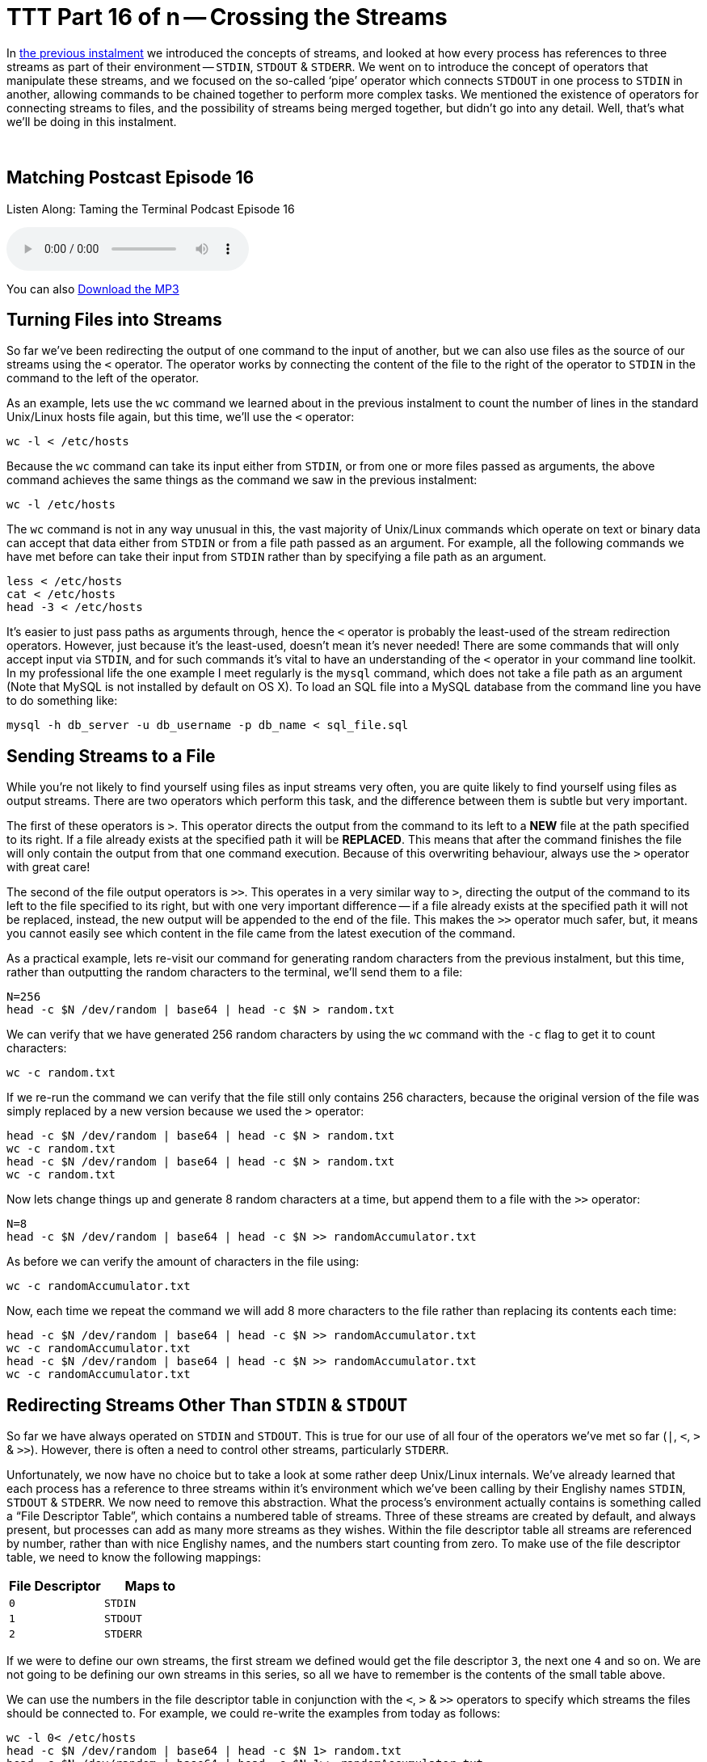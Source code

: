 [[ttt16]]
= TTT Part 16 of n -- Crossing the Streams

In <<ttt15,the previous instalment>> we introduced the concepts of streams, and looked at how every process has references to three streams as part of their environment -- `STDIN`, `STDOUT` & `STDERR`.
We went on to introduce the concept of operators that manipulate these streams, and we focused on the so-called '`pipe`' operator which connects `STDOUT` in one process to `STDIN` in another, allowing commands to be chained together to perform more complex tasks.
We mentioned the existence of operators for connecting streams to files, and the possibility of streams being merged together, but didn't go into any detail.
Well, that's what we'll be doing in this instalment.

+++&nbsp;+++

== Matching Postcast Episode 16

Listen Along: Taming the Terminal Podcast Episode 16

ifndef::backend-pdf[]
+++<audio controls='1' src="http://media.blubrry.com/tamingtheterminal/archive.org/download/TTT16CrossingTheStreams/TTT_16_Crossing_the_Streams.mp3">+++Your browser does not support HTML 5 audio 🙁+++</audio>+++
endif::[]

You can
ifndef::backend-pdf[]
also
endif::[]
http://media.blubrry.com/tamingtheterminal/archive.org/download/TTT16CrossingTheStreams/TTT_16_Crossing_the_Streams.mp3?autoplay=0&loop=0&controls=1[Download the MP3]

== Turning Files into Streams

So far we've been redirecting the output of one command to the input of another, but we can also use files as the source of our streams using the `<` operator.
The operator works by connecting the content of the file to the right of the operator to `STDIN` in the command to the left of the operator.

As an example, lets use the `wc` command we learned about in the previous instalment to count the number of lines in the standard Unix/Linux hosts file again, but this time, we'll use the `<` operator:

[source,shell]
----
wc -l < /etc/hosts
----

Because the `wc` command can take its input either from `STDIN`, or from one or more files passed as arguments, the above command achieves the same things as the command we saw in the previous instalment:

[source,shell]
----
wc -l /etc/hosts
----

The `wc` command is not in any way unusual in this, the vast majority of Unix/Linux commands which operate on text or binary data can accept that data either from `STDIN` or from a file path passed as an argument.
For example, all the following commands we have met before can take their input from `STDIN` rather than by specifying a file path as an argument.

[source,shell]
----
less < /etc/hosts
cat < /etc/hosts
head -3 < /etc/hosts
----

It's easier to just pass paths as arguments through, hence the `<` operator is probably the least-used of the stream redirection operators.
However, just because it's the least-used, doesn't mean it's never needed!
There are some commands that will only accept input via `STDIN`, and for such commands it's vital to have an understanding of the `<` operator in your command line toolkit.
In my professional life the one example I meet regularly is the `mysql` command, which does not take a file path as an argument (Note that MySQL is not installed by default on OS X).
To load an SQL file into a MySQL database from the command line you have to do something like:

[source,shell]
----
mysql -h db_server -u db_username -p db_name < sql_file.sql
----

== Sending Streams to a File

While you're not likely to find yourself using files as input streams very often, you are quite likely to find yourself using files as output streams.
There are two operators which perform this task, and the difference between them is subtle but very important.

The first of these operators is `>`.
This operator directs the output from the command to its left to a *NEW* file at the path specified to its right.
If a file already exists at the specified path it will be *REPLACED*.
This means that after the command finishes the file will only contain the output from that one command execution.
Because of this overwriting behaviour, always use the `>` operator with great care!

The second of the file output operators is `>>`.
This operates in a very similar way to `>`, directing the output of the command to its left to the file specified to its right, but with one very important difference -- if a file already exists at the specified path it will not be replaced, instead, the new output will be appended to the end of the file.
This makes the `>>` operator much safer, but, it means you cannot easily see which content in the file came from the latest execution of the command.

As a practical example, lets re-visit our command for generating random characters from the previous instalment, but this time, rather than outputting the random characters to the terminal, we'll send them to a file:

[source,shell]
----
N=256
head -c $N /dev/random | base64 | head -c $N > random.txt
----

We can verify that we have generated 256 random characters by using the `wc` command with the `-c` flag to get it to count characters:

[source,shell]
----
wc -c random.txt
----

If we re-run the command we can verify that the file still only contains 256 characters, because the original version of the file was simply replaced by a new version because we used the `>` operator:

[source,shell,linenums]
----
head -c $N /dev/random | base64 | head -c $N > random.txt
wc -c random.txt
head -c $N /dev/random | base64 | head -c $N > random.txt
wc -c random.txt
----

Now lets change things up and generate 8 random characters at a time, but append them to a file with the `>>` operator:

[source,shell]
----
N=8
head -c $N /dev/random | base64 | head -c $N >> randomAccumulator.txt
----

As before we can verify the amount of characters in the file using:

[source,shell]
----
wc -c randomAccumulator.txt
----

Now, each time we repeat the command we will add 8 more characters to the file rather than replacing its contents each time:

[source,shell,linenums]
----
head -c $N /dev/random | base64 | head -c $N >> randomAccumulator.txt
wc -c randomAccumulator.txt
head -c $N /dev/random | base64 | head -c $N >> randomAccumulator.txt
wc -c randomAccumulator.txt
----

== Redirecting Streams Other Than `STDIN` & `STDOUT`

So far we have always operated on `STDIN` and `STDOUT`.
This is true for our use of all four of the operators we've met so far (`|`, `<`, `>` & `>>`).
However, there is often a need to control other streams, particularly `STDERR`.

Unfortunately, we now have no choice but to take a look at some rather deep Unix/Linux internals.
We've already learned that each process has a reference to three streams within it's environment which we've been calling by their Englishy names `STDIN`, `STDOUT` & `STDERR`.
We now need to remove this abstraction.
What the process's environment actually contains is something called a "`File Descriptor Table`", which contains a numbered table of streams.
Three of these streams are created by default, and always present, but processes can add as many more streams as they wishes.
Within the file descriptor table all streams are referenced by number, rather than with nice Englishy names, and the numbers start counting from zero.
To make use of the file descriptor table, we need to know the following mappings:

|===
| File Descriptor | Maps to

| `0`
| `STDIN`

| `1`
| `STDOUT`

| `2`
| `STDERR`
|===

If we were to define our own streams, the first stream we defined would get the file descriptor `3`, the next one `4` and so on.
We are not going to be defining our own streams in this series, so all we have to remember is the contents of the small table above.

We can use the numbers in the file descriptor table in conjunction with the `<`, `>` & `>>` operators to specify which streams the files should be connected to.
For example, we could re-write the examples from today as follows:

[source,shell]
----
wc -l 0< /etc/hosts
head -c $N /dev/random | base64 | head -c $N 1> random.txt
head -c $N /dev/random | base64 | head -c $N 1>> randomAccumulator.txt
----

Since these operators use `0` and `1` by default, you'd never write the above commands with the ``0``s and ``1``s included, but, you have to use the file descriptor table to redirect `STDERR`.

Let's revisit the command we used to intentionally trigger output to `STDERR` in the previous instalment:

[source,shell]
----
ls -l ~/DesktopDONKEY | wc -l
----

This command tries to count the files in a non-existent folder.
Because the folder does not exist, the `ls` command writes nothing to `STDOUT`.
Because the `|` only operates on `STDOUT` the `wc` command counts zero lines, and the error message which was written to `STDERR` is printed to the screen.
We could now redirect the error message to a file as follows:

[source,shell]
----
ls -l ~/DesktopDONKEY 2> error.txt | wc -l
cat error.txt
----

Note that we have to redirect `STDERR` before the `|` operator, otherwise we would be redirecting `STDERR` from the `wc` command rather than the `ls` command.

== Multiple Redirects

You can use multiple redirects in the one command.
For example, you could use one redirect to send data from a file to a command, and another redirect the send the output to a different file.
This is not something you'll see very often, but again, it's something MySQL command line users will know well, where this is a common construct:

[source,shell]
----
mysql -h db_server -u db_username -p db_name < query.sql > query_result.tab
----

You might also want to send `STDOUT` to one file, and `STDERR` to a different file:

[source,shell]
----
ls -l ~/DesktopDONKEY 2> error.txt | wc -l > fileCount.txt
----

== Crossing the Streams

Unlike in the Ghost Busters universe, in the Unix/Linux universe it's often desirable to cross the streams -- i.e.
to merge two streams together.
The most common reason to do this is to gather all output, regular and error, into a single stream for writing to a file.
The way this is usually done is to divert `STDERR` to `STDOUT` and then redirect `STDOUT` to a file.

In order to construct a meaningful example, lets preview a command we're going to be returning to in great detail in a future instalment, the `find` command.
This command often writes to both `STDOUT` and `STDERR` during normal operation.

As its name suggests, the `find` command can be used to search for files that meet a certain criteria.
If you run the command as a regular user and ask it to search your entire hard drive, or a system folder, it will run into a lot of permission errors interspersed with the regular output as the OS prevents it from searching some protected system folders.
As a simple example, lets use find to search for `.pkg` files in the system library folder:

[source,shell]
----
find /Library -name *.pkg
----

Almost straight away you'll see a mix of permission errors and files with the `.pkg` extension.
The key point is that there is a mix of errors and results.
If we try capture all the output with the command below we'll see that the error messages are not sent to the file, instead, they are sent to our screen (as expected):

[source,shell]
----
find /Library -name *.pkg > findOutput.txt
cat findOutput.txt
----

As we've just learned, we could send the errors to one file and the files to another with:

[source,shell]
----
find /Library -name *.pkg > findOutput.txt 2> findErrors.txt
cat findOutput.txt
cat findErrors.txt
----

But how could we capture all the output together?

To do this we need to introduce one more operator, the `&` operator.
This operator allows a file descriptor table entry to be used in place of a file path by the `<`, `>` & `>>` operator.
Hence, we can redirect `STDERR` (`2`) to `STDOUT` (`1`) as follows:

[source,shell]
----
find /Library -name *.pkg 2>&1
----

This has no noticeable effect until you send `STDOUT` to a file, then you can see that we have indeed diverted `STDERR` to `STDOUT`, and the combined stream to a file:

[source,shell]
----
find /Library -name *.pkg > findCombinedOutput.txt 2>&1
cat findCombinedOutput.txt
----

*IMPORTANT:* notice the counter-intuitive ordering of the above command, although the redirect happens first, it MUST be specified at the end of the command or it will not work.

There is much much more than can be done with streams, but, this is all most people are likely to need in their day-to-day life on the command line, so we'll stop here before we confuse everyone too much 🙂

== Conclusions

We have now seen how streams, and a process's file descriptor table, can be manipulated using the stream redirection commands to chain commands together and funnel input and output to and from files in a very flexible way.
This ability to manipulate streams opens up a whole new world to us, allowing us to build up complex commands from simple commands.
This ability to chain commands is a pre-requisite for our next topic -- searching at the command line.
